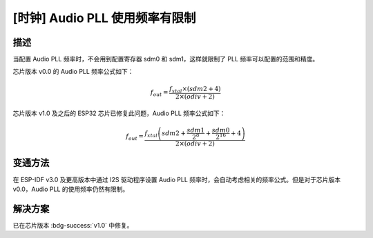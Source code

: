 [时钟] Audio PLL 使用频率有限制
~~~~~~~~~~~~~~~~~~~~~~~~~~~~~~~~~~

.. only:: esp32

   .. tags::

      v0.0

描述
^^^^

当配置 Audio PLL 频率时，不会用到配置寄存器 sdm0 和 sdm1，这样就限制了 PLL 频率可以配置的范围和精度。

芯片版本 v0.0 的 Audio PLL 频率公式如下：

.. math::

    f_{out} = \frac{f_{xtal} \times (sdm2 + 4)}{2 \times (odiv + 2)}

芯片版本 v1.0 及之后的 ESP32 芯片已修复此问题，Audio PLL 频率公式如下：

.. math::

    f_{out} = \frac{f_{xtal} \left(sdm2 + \frac{sdm1}{2^8} + \frac{sdm0}{2^{16}} + 4 \right)}{2 \times (odiv + 2)}

变通方法
^^^^^^^^

在 ESP-IDF v3.0 及更高版本中通过 I2S 驱动程序设置 Audio PLL 频率时，会自动考虑相关的频率公式。但是对于芯片版本 v0.0，Audio PLL 的使用频率仍然有限制。

解决方案
^^^^^^^^

已在芯片版本 :bdg-success:`v1.0` 中修复。
